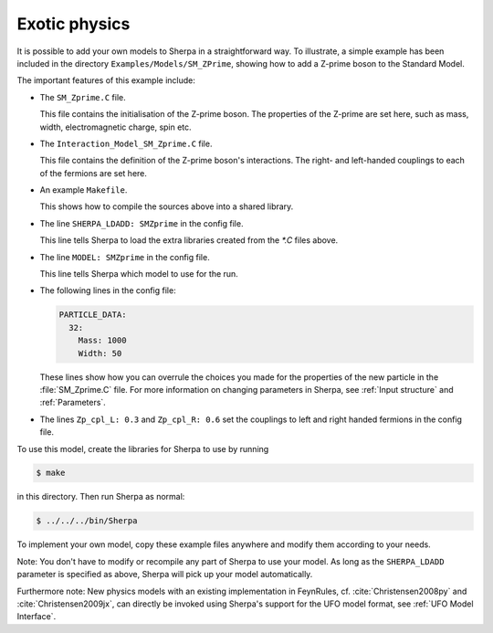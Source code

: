 .. _Exotic physics:

**************
Exotic physics
**************


It is possible to add your own models to Sherpa in a straightforward way.
To illustrate, a simple example has been included in the directory
``Examples/Models/SM_ZPrime``, showing how to add a Z-prime boson to
the Standard Model.

The important features of this example include:

* The ``SM_Zprime.C`` file.

  This file contains the initialisation of the Z-prime boson. The
  properties of the Z-prime are set here, such as mass, width,
  electromagnetic charge, spin etc.

* The ``Interaction_Model_SM_Zprime.C`` file.

  This file contains the definition of the Z-prime boson's interactions.
  The right- and left-handed couplings to each of the fermions are
  set here.

* An example ``Makefile``.

  This shows how to compile the sources above into a shared library.

* The line ``SHERPA_LDADD: SMZprime`` in the config file.

  This line tells Sherpa to load the extra libraries created from the
  `*.C` files above.

* The line ``MODEL: SMZprime`` in the config file.

  This line tells Sherpa which model to use for the run.

* The following lines in the config file:

  .. code-block:: yaml

     PARTICLE_DATA:
       32:
         Mass: 1000
         Width: 50

  These lines show how you can overrule the choices you made for the
  properties of the new particle in the :file:`SM_Zprime.C` file. For
  more information on changing parameters in Sherpa, see :ref:`Input
  structure` and :ref:`Parameters`.

* The lines ``Zp_cpl_L: 0.3`` and ``Zp_cpl_R: 0.6`` set the couplings
  to left and right handed fermions in the config file.

To use this model, create the libraries for Sherpa to use by running

.. code-block:: shell-session

   $ make

in this directory. Then run Sherpa as normal:

.. code-block:: shell-session

   $ ../../../bin/Sherpa

To implement your own model, copy these example files anywhere and
modify them according to your needs.

Note: You don't have to modify or recompile any part of Sherpa to use
your model. As long as the ``SHERPA_LDADD`` parameter is specified as
above, Sherpa will pick up your model automatically.

Furthermore note: New physics models with an existing implementation
in FeynRules, cf. :cite:`Christensen2008py` and
:cite:`Christensen2009jx`, can directly be invoked using Sherpa's
support for the UFO model format, see :ref:`UFO Model Interface`.
